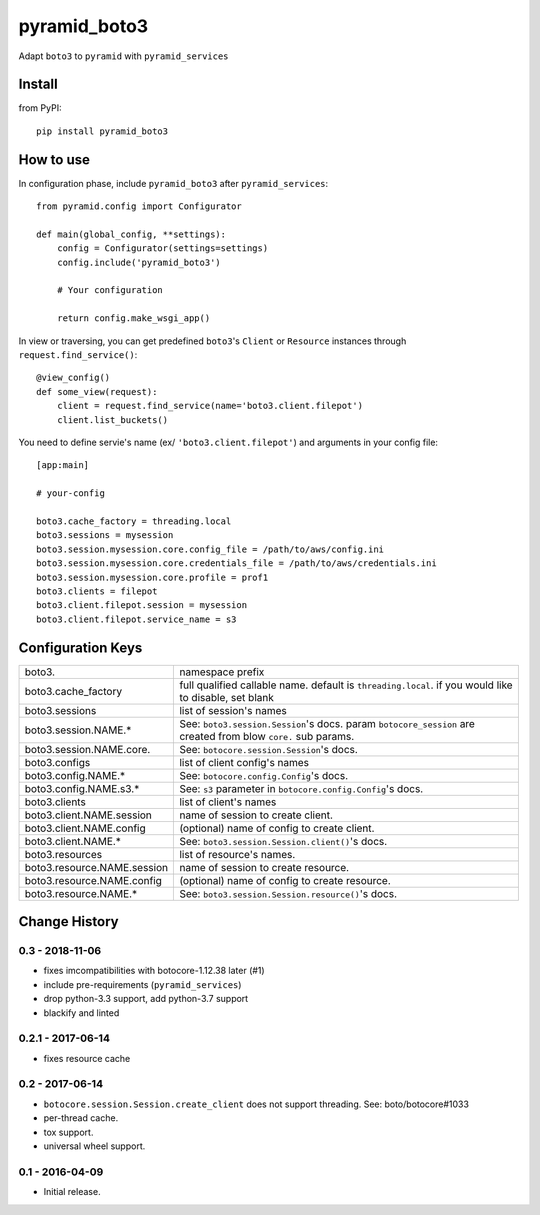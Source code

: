 .. -*- coding: utf-8 -*-

=============
pyramid_boto3
=============

Adapt ``boto3`` to ``pyramid`` with ``pyramid_services``


Install
=======

from PyPI::

  pip install pyramid_boto3


How to use
==========

In configuration phase, include ``pyramid_boto3`` after ``pyramid_services``::

  from pyramid.config import Configurator

  def main(global_config, **settings):
      config = Configurator(settings=settings)
      config.include('pyramid_boto3')

      # Your configuration

      return config.make_wsgi_app()


In view or traversing, you can get predefined ``boto3``'s ``Client`` or
``Resource`` instances through ``request.find_service()``::

  @view_config()
  def some_view(request):
      client = request.find_service(name='boto3.client.filepot')
      client.list_buckets()


You need to define servie's name (ex/ ``'boto3.client.filepot'``) and
arguments in your config file::

  [app:main]

  # your-config

  boto3.cache_factory = threading.local
  boto3.sessions = mysession
  boto3.session.mysession.core.config_file = /path/to/aws/config.ini
  boto3.session.mysession.core.credentials_file = /path/to/aws/credentials.ini
  boto3.session.mysession.core.profile = prof1
  boto3.clients = filepot
  boto3.client.filepot.session = mysession
  boto3.client.filepot.service_name = s3


Configuration Keys
==================

+-----------------------------+-----------------------------------------------+
| boto3.                      | namespace prefix                              |
+-----------------------------+-----------------------------------------------+
| boto3.cache_factory         | full qualified callable name.                 |
|                             | default is ``threading.local``.               |
|                             | if you would like to disable, set blank       |
+-----------------------------+-----------------------------------------------+
| boto3.sessions              | list of session's names                       |
+-----------------------------+-----------------------------------------------+
| boto3.session.NAME.*        | See: ``boto3.session.Session``'s docs.        |
|                             | param ``botocore_session`` are created from   |
|                             | blow ``core.`` sub params.                    |
+-----------------------------+-----------------------------------------------+
| boto3.session.NAME.core.    | See: ``botocore.session.Session``'s docs.     |
+-----------------------------+-----------------------------------------------+
| boto3.configs               | list of client config's names                 |
+-----------------------------+-----------------------------------------------+
| boto3.config.NAME.*         | See: ``botocore.config.Config``'s docs.       |
+-----------------------------+-----------------------------------------------+
| boto3.config.NAME.s3.*      | See: ``s3`` parameter in                      |
|                             | ``botocore.config.Config``'s docs.            |
+-----------------------------+-----------------------------------------------+
| boto3.clients               | list of client's names                        |
+-----------------------------+-----------------------------------------------+
| boto3.client.NAME.session   | name of session to create client.             |
+-----------------------------+-----------------------------------------------+
| boto3.client.NAME.config    | (optional) name of config to create client.   |
+-----------------------------+-----------------------------------------------+
| boto3.client.NAME.*         | See: ``boto3.session.Session.client()``'s     |
|                             | docs.                                         |
+-----------------------------+-----------------------------------------------+
| boto3.resources             | list of resource's names.                     |
+-----------------------------+-----------------------------------------------+
| boto3.resource.NAME.session | name of session to create resource.           |
+-----------------------------+-----------------------------------------------+
| boto3.resource.NAME.config  | (optional) name of config to create resource. |
+-----------------------------+-----------------------------------------------+
| boto3.resource.NAME.*       | See: ``boto3.session.Session.resource()``'s   |
|                             | docs.                                         |
+-----------------------------+-----------------------------------------------+


Change History
==============

0.3 - 2018-11-06
----------------
- fixes imcompatibilities with botocore-1.12.38 later (#1)
- include pre-requirements (``pyramid_services``)
- drop python-3.3 support, add python-3.7 support
- blackify and linted

0.2.1 - 2017-06-14
------------------
- fixes resource cache

0.2 - 2017-06-14
----------------
- ``botocore.session.Session.create_client`` does not support threading. See: boto/botocore#1033
- per-thread cache.
- tox support.
- universal wheel support.

0.1 - 2016-04-09
----------------
- Initial release.


